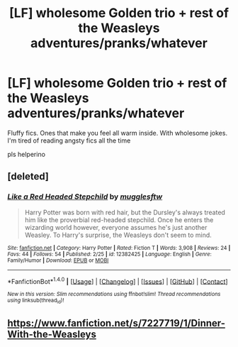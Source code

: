 #+TITLE: [LF] wholesome Golden trio + rest of the Weasleys adventures/pranks/whatever

* [LF] wholesome Golden trio + rest of the Weasleys adventures/pranks/whatever
:PROPERTIES:
:Author: Gigadweeb
:Score: 6
:DateUnix: 1489656832.0
:DateShort: 2017-Mar-16
:FlairText: Request
:END:
Fluffy fics. Ones that make you feel all warm inside. With wholesome jokes. I'm tired of reading angsty fics all the time

pls helperino


** [deleted]
:PROPERTIES:
:Score: 7
:DateUnix: 1489679343.0
:DateShort: 2017-Mar-16
:END:

*** [[http://www.fanfiction.net/s/12382425/1/][*/Like a Red Headed Stepchild/*]] by [[https://www.fanfiction.net/u/4497458/mugglesftw][/mugglesftw/]]

#+begin_quote
  Harry Potter was born with red hair, but the Dursley's always treated him like the proverbial red-headed stepchild. Once he enters the wizarding world however, everyone assumes he's just another Weasley. To Harry's surprise, the Weasleys don't seem to mind.
#+end_quote

^{/Site/: [[http://www.fanfiction.net/][fanfiction.net]] *|* /Category/: Harry Potter *|* /Rated/: Fiction T *|* /Words/: 3,908 *|* /Reviews/: 24 *|* /Favs/: 44 *|* /Follows/: 54 *|* /Published/: 2/25 *|* /id/: 12382425 *|* /Language/: English *|* /Genre/: Family/Humor *|* /Download/: [[http://www.ff2ebook.com/old/ffn-bot/index.php?id=12382425&source=ff&filetype=epub][EPUB]] or [[http://www.ff2ebook.com/old/ffn-bot/index.php?id=12382425&source=ff&filetype=mobi][MOBI]]}

--------------

*FanfictionBot*^{1.4.0} *|* [[[https://github.com/tusing/reddit-ffn-bot/wiki/Usage][Usage]]] | [[[https://github.com/tusing/reddit-ffn-bot/wiki/Changelog][Changelog]]] | [[[https://github.com/tusing/reddit-ffn-bot/issues/][Issues]]] | [[[https://github.com/tusing/reddit-ffn-bot/][GitHub]]] | [[[https://www.reddit.com/message/compose?to=tusing][Contact]]]

^{/New in this version: Slim recommendations using/ ffnbot!slim! /Thread recommendations using/ linksub(thread_id)!}
:PROPERTIES:
:Author: FanfictionBot
:Score: 3
:DateUnix: 1489679376.0
:DateShort: 2017-Mar-16
:END:


** [[https://www.fanfiction.net/s/7227719/1/Dinner-With-the-Weasleys]]
:PROPERTIES:
:Author: CryptidGrimnoir
:Score: 1
:DateUnix: 1489952116.0
:DateShort: 2017-Mar-19
:END:
